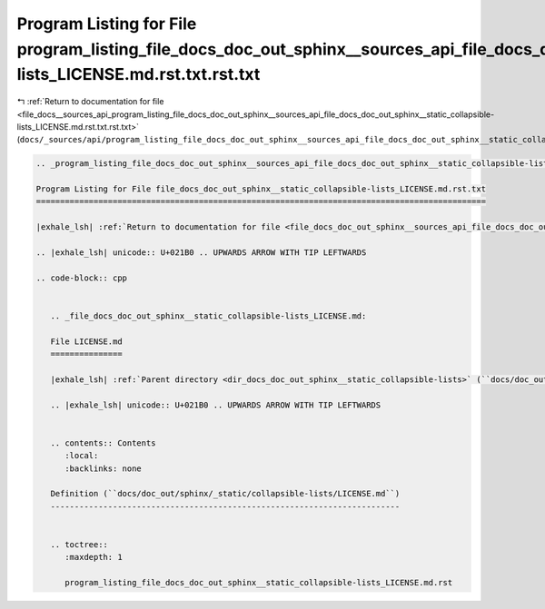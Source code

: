 
.. _program_listing_file_docs__sources_api_program_listing_file_docs_doc_out_sphinx__sources_api_file_docs_doc_out_sphinx__static_collapsible-lists_LICENSE.md.rst.txt.rst.txt:

Program Listing for File program_listing_file_docs_doc_out_sphinx__sources_api_file_docs_doc_out_sphinx__static_collapsible-lists_LICENSE.md.rst.txt.rst.txt
============================================================================================================================================================

|exhale_lsh| :ref:`Return to documentation for file <file_docs__sources_api_program_listing_file_docs_doc_out_sphinx__sources_api_file_docs_doc_out_sphinx__static_collapsible-lists_LICENSE.md.rst.txt.rst.txt>` (``docs/_sources/api/program_listing_file_docs_doc_out_sphinx__sources_api_file_docs_doc_out_sphinx__static_collapsible-lists_LICENSE.md.rst.txt.rst.txt``)

.. |exhale_lsh| unicode:: U+021B0 .. UPWARDS ARROW WITH TIP LEFTWARDS

.. code-block:: cpp

   
   .. _program_listing_file_docs_doc_out_sphinx__sources_api_file_docs_doc_out_sphinx__static_collapsible-lists_LICENSE.md.rst.txt:
   
   Program Listing for File file_docs_doc_out_sphinx__static_collapsible-lists_LICENSE.md.rst.txt
   ==============================================================================================
   
   |exhale_lsh| :ref:`Return to documentation for file <file_docs_doc_out_sphinx__sources_api_file_docs_doc_out_sphinx__static_collapsible-lists_LICENSE.md.rst.txt>` (``docs/doc_out/sphinx/_sources/api/file_docs_doc_out_sphinx__static_collapsible-lists_LICENSE.md.rst.txt``)
   
   .. |exhale_lsh| unicode:: U+021B0 .. UPWARDS ARROW WITH TIP LEFTWARDS
   
   .. code-block:: cpp
   
      
      .. _file_docs_doc_out_sphinx__static_collapsible-lists_LICENSE.md:
      
      File LICENSE.md
      ===============
      
      |exhale_lsh| :ref:`Parent directory <dir_docs_doc_out_sphinx__static_collapsible-lists>` (``docs/doc_out/sphinx/_static/collapsible-lists``)
      
      .. |exhale_lsh| unicode:: U+021B0 .. UPWARDS ARROW WITH TIP LEFTWARDS
      
      
      .. contents:: Contents
         :local:
         :backlinks: none
      
      Definition (``docs/doc_out/sphinx/_static/collapsible-lists/LICENSE.md``)
      -------------------------------------------------------------------------
      
      
      .. toctree::
         :maxdepth: 1
      
         program_listing_file_docs_doc_out_sphinx__static_collapsible-lists_LICENSE.md.rst
      
      
      
      
      
      
      
      
      
